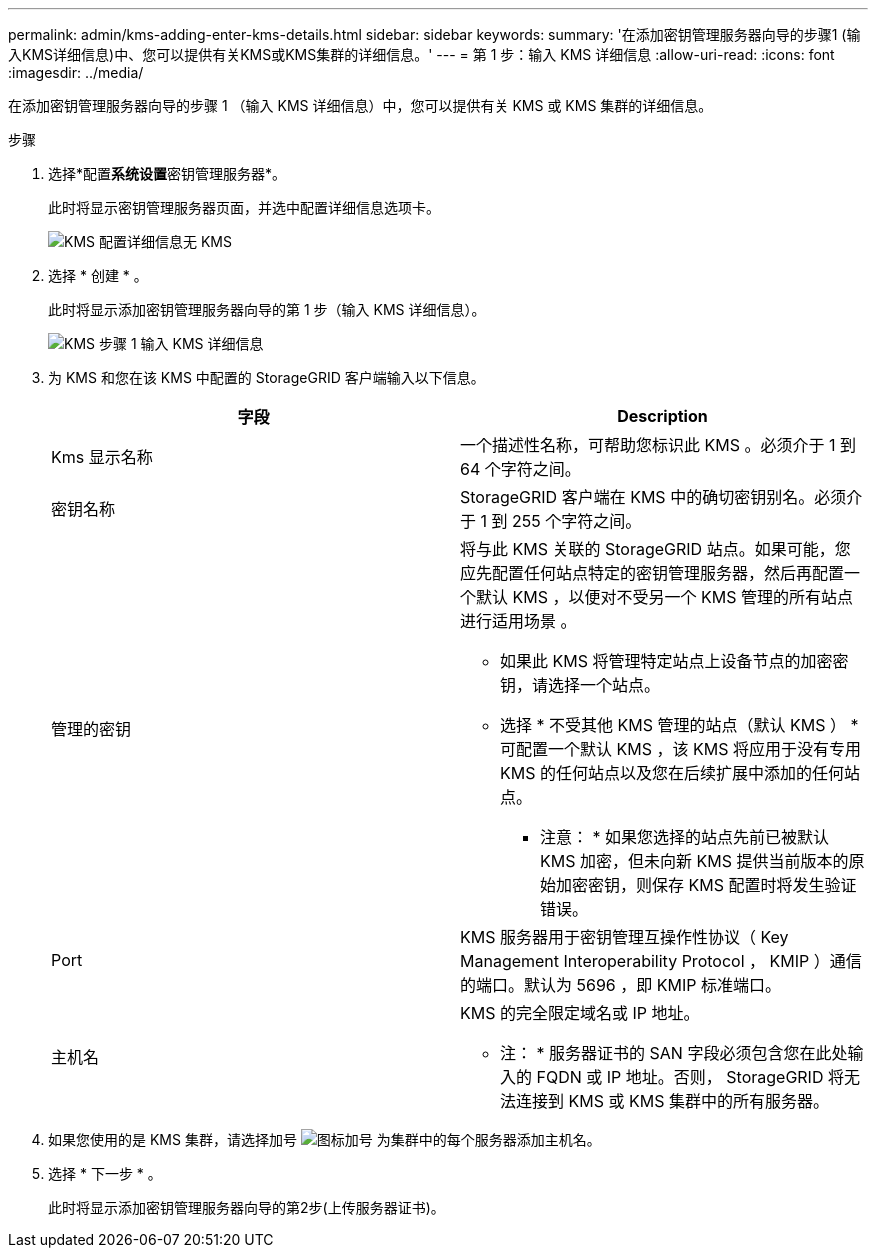 ---
permalink: admin/kms-adding-enter-kms-details.html 
sidebar: sidebar 
keywords:  
summary: '在添加密钥管理服务器向导的步骤1 (输入KMS详细信息)中、您可以提供有关KMS或KMS集群的详细信息。' 
---
= 第 1 步：输入 KMS 详细信息
:allow-uri-read: 
:icons: font
:imagesdir: ../media/


[role="lead"]
在添加密钥管理服务器向导的步骤 1 （输入 KMS 详细信息）中，您可以提供有关 KMS 或 KMS 集群的详细信息。

.步骤
. 选择*配置**系统设置**密钥管理服务器*。
+
此时将显示密钥管理服务器页面，并选中配置详细信息选项卡。

+
image::../media/kms_configuration_details_no_kms.png[KMS 配置详细信息无 KMS]

. 选择 * 创建 * 。
+
此时将显示添加密钥管理服务器向导的第 1 步（输入 KMS 详细信息）。

+
image::../media/kms_step_1_enter_kms_details.png[KMS 步骤 1 输入 KMS 详细信息]

. 为 KMS 和您在该 KMS 中配置的 StorageGRID 客户端输入以下信息。
+
[cols="1a,1a"]
|===
| 字段 | Description 


 a| 
Kms 显示名称
 a| 
一个描述性名称，可帮助您标识此 KMS 。必须介于 1 到 64 个字符之间。



 a| 
密钥名称
 a| 
StorageGRID 客户端在 KMS 中的确切密钥别名。必须介于 1 到 255 个字符之间。



 a| 
管理的密钥
 a| 
将与此 KMS 关联的 StorageGRID 站点。如果可能，您应先配置任何站点特定的密钥管理服务器，然后再配置一个默认 KMS ，以便对不受另一个 KMS 管理的所有站点进行适用场景 。

** 如果此 KMS 将管理特定站点上设备节点的加密密钥，请选择一个站点。
** 选择 * 不受其他 KMS 管理的站点（默认 KMS ） * 可配置一个默认 KMS ，该 KMS 将应用于没有专用 KMS 的任何站点以及您在后续扩展中添加的任何站点。
+
* 注意： * 如果您选择的站点先前已被默认 KMS 加密，但未向新 KMS 提供当前版本的原始加密密钥，则保存 KMS 配置时将发生验证错误。





 a| 
Port
 a| 
KMS 服务器用于密钥管理互操作性协议（ Key Management Interoperability Protocol ， KMIP ）通信的端口。默认为 5696 ，即 KMIP 标准端口。



 a| 
主机名
 a| 
KMS 的完全限定域名或 IP 地址。

* 注： * 服务器证书的 SAN 字段必须包含您在此处输入的 FQDN 或 IP 地址。否则， StorageGRID 将无法连接到 KMS 或 KMS 集群中的所有服务器。

|===
. 如果您使用的是 KMS 集群，请选择加号 image:../media/icon_plus_sign_black_on_white_old.png["图标加号"] 为集群中的每个服务器添加主机名。
. 选择 * 下一步 * 。
+
此时将显示添加密钥管理服务器向导的第2步(上传服务器证书)。


